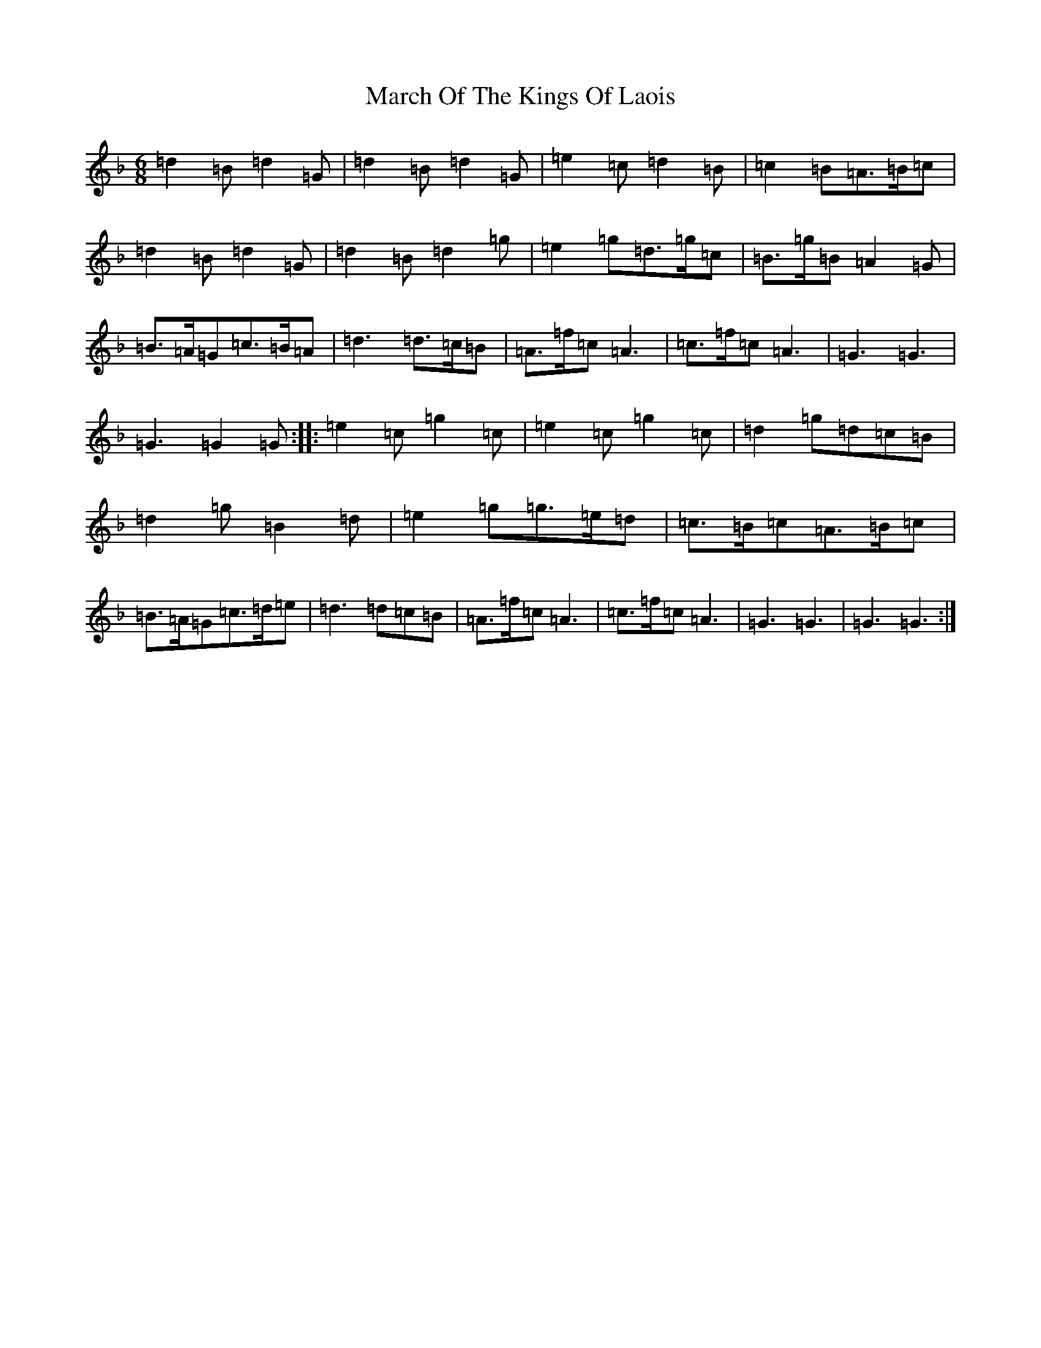 X: 13414
T: March Of The Kings Of Laois
S: https://thesession.org/tunes/835#setting24772
Z: D Mixolydian
R: march
M:6/8
L:1/8
K: C Mixolydian
=d2=B=d2=G|=d2=B=d2=G|=e2=c=d2=B|=c2=B=A>=B=c|=d2=B=d2=G|=d2=B=d2=g|=e2=g=d>=g=c|=B>=g=B=A2=G|=B>=A=G=c>=B=A|=d3=d>=c=B|=A>=f=c=A3|=c>=f=c=A3|=G3=G3|=G3=G2=G:||:=e2=c=g2=c|=e2=c=g2=c|=d2=g=d=c=B|=d2=g=B2=d|=e2=g=g>=e=d|=c>=B=c=A>=B=c|=B>=A=G=c>=d=e|=d3=d=c=B|=A>=f=c=A3|=c>=f=c=A3|=G3=G3|=G3=G3:|